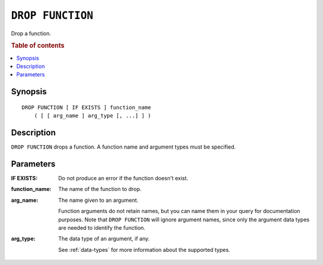 .. highlight:: psql
.. _ref-drop-function:

=================
``DROP FUNCTION``
=================

Drop a function.

.. rubric:: Table of contents

.. contents::
   :local:

Synopsis
========

::

    DROP FUNCTION [ IF EXISTS ] function_name
        ( [ [ arg_name ] arg_type [, ...] ] )

Description
===========

``DROP FUNCTION`` drops a function. A function name and argument types must be
specified.

Parameters
==========

:IF EXISTS:
  Do not produce an error if the function doesn't exist.

:function_name:
  The name of the function to drop.

:arg_name:
  The name given to an argument.

  Function arguments do not retain names, but you can name them in your
  query for documentation purposes. Note that ``DROP FUNCTION`` will
  ignore argument names, since only the argument data types are needed
  to identify the function.

:arg_type:
  The data type of an argument, if any.

  See :ref:`data-types` for more information about the supported types.
